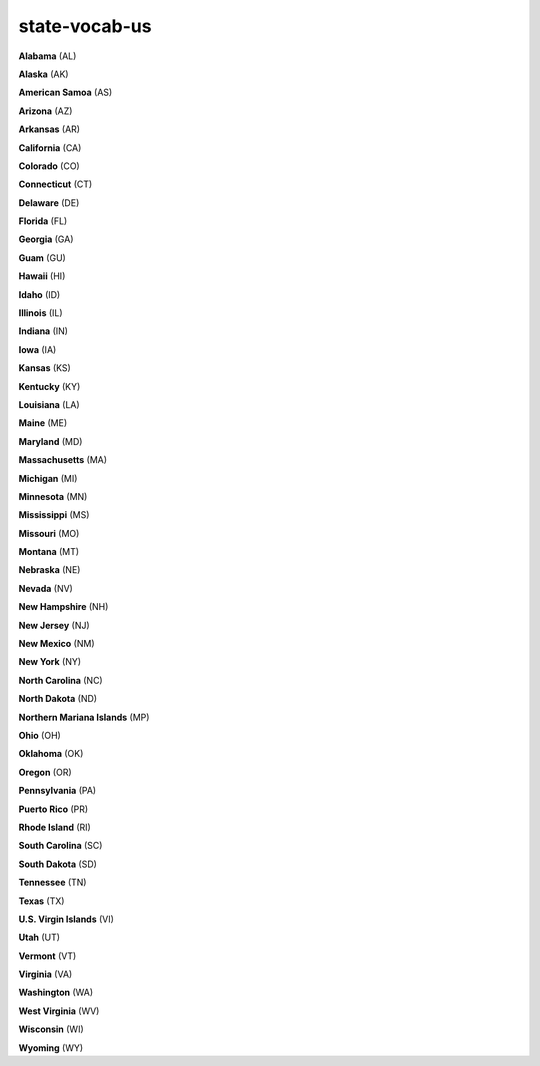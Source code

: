 state-vocab-us
==============

**Alabama** (AL)

**Alaska** (AK)

**American Samoa** (AS)

**Arizona** (AZ)

**Arkansas** (AR)

**California** (CA)

**Colorado** (CO)

**Connecticut** (CT)

**Delaware** (DE)

**Florida** (FL)

**Georgia** (GA)

**Guam** (GU)

**Hawaii** (HI)

**Idaho** (ID)

**Illinois** (IL)

**Indiana** (IN)

**Iowa** (IA)

**Kansas** (KS)

**Kentucky** (KY)

**Louisiana** (LA)

**Maine** (ME)

**Maryland** (MD)

**Massachusetts** (MA)

**Michigan** (MI)

**Minnesota** (MN)

**Mississippi** (MS)

**Missouri** (MO)

**Montana** (MT)

**Nebraska** (NE)

**Nevada** (NV)

**New Hampshire** (NH)

**New Jersey** (NJ)

**New Mexico** (NM)

**New York** (NY)

**North Carolina** (NC)

**North Dakota** (ND)

**Northern Mariana Islands** (MP)

**Ohio** (OH)

**Oklahoma** (OK)

**Oregon** (OR)

**Pennsylvania** (PA)

**Puerto Rico** (PR)

**Rhode Island** (RI)

**South Carolina** (SC)

**South Dakota** (SD)

**Tennessee** (TN)

**Texas** (TX)

**U.S. Virgin Islands** (VI)

**Utah** (UT)

**Vermont** (VT)

**Virginia** (VA)

**Washington** (WA)

**West Virginia** (WV)

**Wisconsin** (WI)

**Wyoming** (WY)

